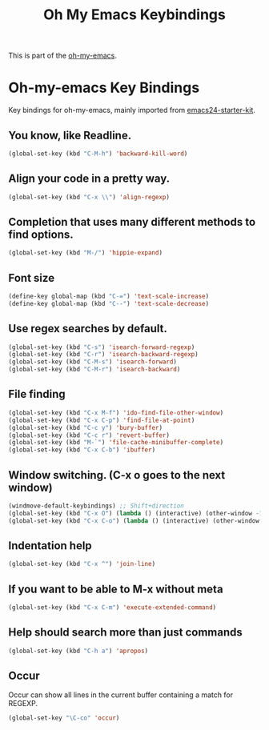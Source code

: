 #+TITLE: Oh My Emacs Keybindings
#+OPTIONS: toc:nil num:nil ^:nil

This is part of the [[https://github.com/xiaohanyu/oh-my-emacs][oh-my-emacs]].

* Oh-my-emacs Key Bindings

Key bindings for oh-my-emacs, mainly imported from [[https://github.com/eschulte/emacs24-starter-kit][emacs24-starter-kit]].

** You know, like Readline.
#+BEGIN_SRC emacs-lisp
(global-set-key (kbd "C-M-h") 'backward-kill-word)
#+END_SRC

** Align your code in a pretty way.
#+BEGIN_SRC emacs-lisp
(global-set-key (kbd "C-x \\") 'align-regexp)
#+END_SRC

** Completion that uses many different methods to find options.
#+BEGIN_SRC emacs-lisp
(global-set-key (kbd "M-/") 'hippie-expand)
#+END_SRC

** Font size
#+BEGIN_SRC emacs-lisp
(define-key global-map (kbd "C-=") 'text-scale-increase)
(define-key global-map (kbd "C--") 'text-scale-decrease)
#+END_SRC

** Use regex searches by default.
#+BEGIN_SRC emacs-lisp
(global-set-key (kbd "C-s") 'isearch-forward-regexp)
(global-set-key (kbd "C-r") 'isearch-backward-regexp)
(global-set-key (kbd "C-M-s") 'isearch-forward)
(global-set-key (kbd "C-M-r") 'isearch-backward)
#+END_SRC

** File finding
#+BEGIN_SRC emacs-lisp
  (global-set-key (kbd "C-x M-f") 'ido-find-file-other-window)
  (global-set-key (kbd "C-x C-p") 'find-file-at-point)
  (global-set-key (kbd "C-c y") 'bury-buffer)
  (global-set-key (kbd "C-c r") 'revert-buffer)
  (global-set-key (kbd "M-`") 'file-cache-minibuffer-complete)
  (global-set-key (kbd "C-x C-b") 'ibuffer)
#+END_SRC

** Window switching. (C-x o goes to the next window)
#+BEGIN_SRC emacs-lisp
(windmove-default-keybindings) ;; Shift+direction
(global-set-key (kbd "C-x O") (lambda () (interactive) (other-window -1))) ;; back one
(global-set-key (kbd "C-x C-o") (lambda () (interactive) (other-window 2))) ;; forward two
#+END_SRC

** Indentation help
#+BEGIN_SRC emacs-lisp
(global-set-key (kbd "C-x ^") 'join-line)
#+END_SRC

** If you want to be able to M-x without meta
#+BEGIN_SRC emacs-lisp
(global-set-key (kbd "C-x C-m") 'execute-extended-command)
#+END_SRC

** Help should search more than just commands
#+BEGIN_SRC emacs-lisp
  (global-set-key (kbd "C-h a") 'apropos)
#+END_SRC

** Occur
Occur can show all lines in the current buffer containing a match for REGEXP.
#+BEGIN_SRC emacs-lisp
  (global-set-key "\C-co" 'occur)
#+END_SRC
